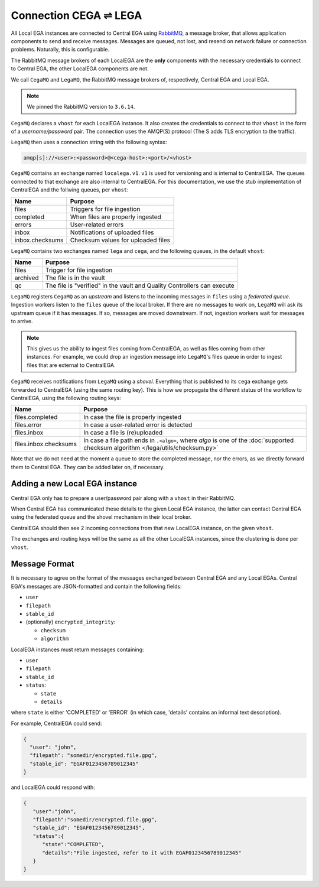 .. _cega_lega:

Connection CEGA |connect| LEGA
==============================

All Local EGA instances are connected to Central EGA using
`RabbitMQ`_, a message broker, that allows application components to
send and receive messages. Messages are queued, not lost, and resend
on network failure or connection problems. Naturally, this is configurable.

The RabbitMQ message brokers of each LocalEGA are the **only**
components with the necessary credentials to connect to Central
EGA, the other LocalEGA components are not.

We call ``CegaMQ`` and ``LegaMQ``, the RabbitMQ message brokers of,
respectively, Central EGA and Local EGA.

.. note:: We pinned the RabbitMQ version to ``3.6.14``.


``CegaMQ`` declares a ``vhost`` for each LocalEGA instance. It also
creates the credentials to connect to that ``vhost`` in the form of a
*username/password* pair. The connection uses the AMQP(S) protocol
(The S adds TLS encryption to the traffic).

``LegaMQ`` then uses a connection string with the following syntax:

.. code-block:: console
		
   amqp[s]://<user>:<password>@<cega-host>:<port>/<vhost>


``CegaMQ`` contains an exchange named ``localega.v1``. ``v1`` is used for
versioning and is internal to CentralEGA. The queues connected to that
exchange are also internal to CentralEGA. For this documentation, we
use the stub implementation of CentralEGA and the follwing queues, per
``vhost``:

+-----------------+------------------------------------+
| Name            | Purpose                            |
+=================+====================================+
| files           | Triggers for file ingestion        |
+-----------------+------------------------------------+
| completed       | When files are properly ingested   |
+-----------------+------------------------------------+
| errors          | User-related errors                |
+-----------------+------------------------------------+
| inbox           | Notifications of uploaded files    |
+-----------------+------------------------------------+
| inbox.checksums | Checksum values for uploaded files |
+-----------------+------------------------------------+

``LegaMQ`` contains two exchanges named ``lega`` and ``cega``, and the following queues, in the default ``vhost``:

+-----------------+-------------------------------------+
| Name            | Purpose                             |
+=================+=====================================+
| files           | Trigger for file ingestion          |
+-----------------+-------------------------------------+
| archived        | The file is in the vault            |
+-----------------+-------------------------------------+
| qc              | The file is "verified" in the vault |
|                 | and Quality Controllers can execute |
+-----------------+-------------------------------------+

``LegaMQ`` registers ``CegaMQ`` as an *upstream* and listens to the
incoming messages in ``files`` using a *federated queue*.  Ingestion
workers listen to the ``files`` queue of the local broker. If there
are no messages to work on, ``LegaMQ`` will ask its upstream queue if
it has messages. If so, messages are moved downstream. If not,
ingestion workers wait for messages to arrive.

.. note:: This gives us the ability to ingest files coming from
   CentralEGA, as well as files coming from other instances.  For
   example, we could drop an ingestion message into ``LegaMQ``'s files
   queue in order to ingest files that are external to CentralEGA.


``CegaMQ`` receives notifications from ``LegaMQ`` using a
*shovel*. Everything that is published to its ``cega`` exchange gets
forwarded to CentralEGA (using the same routing key). This is how we
propagate the different status of the workflow to CentralEGA, using
the following routing keys:

+-----------------------+----------------------------------------------------------------------------+
| Name                  | Purpose                                                                    |
+=======================+============================================================================+
| files.completed       | In case the file is properly ingested                                      |
+-----------------------+----------------------------------------------------------------------------+
| files.error           | In case a user-related error is detected                                   |
+-----------------------+----------------------------------------------------------------------------+
| files.inbox           | In case a file is (re)uploaded                                             |
+-----------------------+----------------------------------------------------------------------------+
| files.inbox.checksums | In case a file path ends in ``.<algo>``, where *algo* is                   |
|                       | one of the :doc:`supported checksum algorithm </lega/utils/checksum.py>`   |
+-----------------------+----------------------------------------------------------------------------+

Note that we do not need at the moment a queue to store the completed
message, nor the errors, as we directly forward them to Central
EGA. They can be added later on, if necessary.


.. image:: /static/CEGA-LEGA.png
   :target: _static/CEGA-LEGA.png
   :alt: RabbitMQ setup

.. _supported checksum algorithm: md5

Adding a new Local EGA instance
-------------------------------

Central EGA only has to prepare a user/password pair along with a
``vhost`` in their RabbitMQ.

When Central EGA has communicated these details to the given Local EGA
instance, the latter can contact Central EGA using the federated queue
and the shovel mechanism in their local broker.

CentralEGA should then see 2 incoming connections from that new
LocalEGA instance, on the given ``vhost``.

The exchanges and routing keys will be the same as all the other
LocalEGA instances, since the clustering is done per ``vhost``.

Message Format
--------------

It is necessary to agree on the format of the messages exchanged
between Central EGA and any Local EGAs. Central EGA's messages are
JSON-formatted and contain the following fields:

* ``user``
* ``filepath``
* ``stable_id``
* (optionally) ``encrypted_integrity``:

  - ``checksum``
  - ``algorithm``

LocalEGA instances must return messages containing:

* ``user``
* ``filepath``
* ``stable_id``
* ``status``:

  - ``state``
  - ``details``

where ``state`` is either 'COMPLETED' or 'ERROR' (in which case,
'details' contains an informal text description).

For example, CentralEGA could send:

.. code-block:: json

    {
      "user": "john",
      "filepath": "somedir/encrypted.file.gpg",
      "stable_id": "EGAF0123456789012345"
    }

and LocalEGA could respond with:

.. code-block:: json

		{
		   "user":"john",
		   "filepath":"somedir/encrypted.file.gpg",
		   "stable_id": "EGAF0123456789012345",
		   "status":{
		      "state":"COMPLETED",
		      "details":"File ingested, refer to it with EGAF0123456789012345"
		   }
		}


.. |connect| unicode:: U+21cc .. <->
.. _RabbitMQ: http://www.rabbitmq.com
